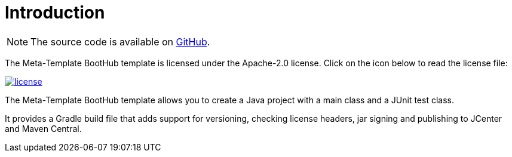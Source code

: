 [[introduction]]
= Introduction

NOTE: The source code is available on https://github.com/boothub-org/boothub-meta-template[GitHub].

The Meta-Template BootHub template is licensed under the Apache-2.0 license.
Click on the icon below to read the license file:

image::license.png[role="thumb" link="{blob-root}/LICENSE"]

The Meta-Template BootHub template allows you to create a Java project with a main class and a JUnit test class.

It provides a Gradle build file that adds support for versioning, checking license headers, jar signing and publishing to JCenter and Maven Central.
